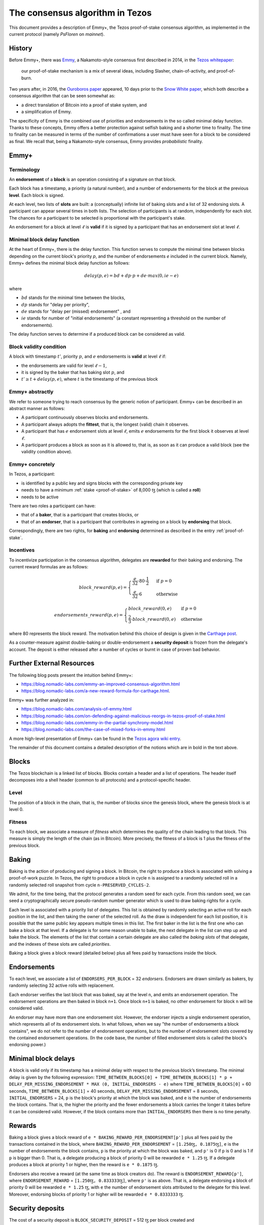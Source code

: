 .. _consensus:

The consensus algorithm in Tezos
================================

This document provides a description of Emmy+, the Tezos proof-of-stake
consensus algorithm, as implemented in the current protocol (namely `PsFloren`
on `mainnet`).

History
-------

Before Emmy+, there was `Emmy
<https://blog.nomadic-labs.com/emmy-an-improved-consensus-algorithm.html>`_, a
Nakamoto-style consensus first described in 2014, in the `Tezos whitepaper
<https://whitepaper.io/document/376/tezos-whitepaper>`_:

  our proof-of-stake mechanism is a mix of several ideas, including Slasher,
  chain-of-activity, and proof-of-burn.


Two years after, in 2016, the `Ouroboros paper
<https://eprint.iacr.org/2016/889.pdf>`_ appeared, 10 days prior to the `Snow
White paper <https://eprint.iacr.org/2016/919>`_, which both describe a
consensus algorithm that can be seen somewhat as:

- a direct translation of Bitcoin into a proof of stake system, and
- a simplification of Emmy.

The specificity of Emmy is the combined use of priorities and endorsements in
the so called minimal delay function. Thanks to these concepts, Emmy offers a
better protection against selfish baking and a shorter time to finality. The
time to finality can be measured in terms of the number of confirmations a user
must have seen for a block to be considered as final. We recall that, being a
Nakamoto-style consensus, Emmy provides *probabilistic* finality.


Emmy+
-----

Terminology
~~~~~~~~~~~

An **endorsement** of a **block** is an operation consisting of a signature on
that block.

Each block has a timestamp, a priority (a natural number), and a number of
endorsements for the block at the previous **level**. Each block is signed.

At each level, two lists of **slots** are built: a (conceptually) infinite list
of baking slots and a list of 32 endorsing slots. A participant can appear several
times in both lists. The selection of participants is at random, independently for each
slot. The chances for a participant to be selected is proportional with the participant's stake.

An endorsement for a block at level :math:`\ell` is **valid** if it is signed by
a participant that has an endorsement slot at level :math:`\ell`.

Minimal block delay function
~~~~~~~~~~~~~~~~~~~~~~~~~~~~

At the heart of Emmy+, there is the delay function. This function
serves to compute the minimal time between blocks depending on the current block's
priority `p`, and the number of endorsements `e` included in the current block.
Namely, Emmy+ defines the minimal block delay function as follows:

.. math::
   delay(p, e) = bd + dp \cdot p + de \cdot max(0, ie - e)

where

- :math:`bd` stands for the minimal time between the blocks,
- :math:`dp` stands for "delay per priority",
- :math:`de` stands for "delay per (missed) endorsement" , and
- :math:`ie` stands for number of "initial endorsements" (a constant representing a threshold on the number of endorsements).

The delay function serves to determine if a produced block can be considered as
valid.

Block validity condition
~~~~~~~~~~~~~~~~~~~~~~~~

A block with timestamp :math:`t'`, priority :math:`p`, and :math:`e` endorsements is **valid** at level :math:`\ell` if:

- the endorsements are valid for level :math:`\ell-1`,
- it is signed by the baker that has baking slot :math:`p`, and
- :math:`t' \geq t + delay(p,e)`, where :math:`t` is the timestamp of the
  previous block

Emmy+ abstractly
~~~~~~~~~~~~~~~~

We refer to someone trying to reach consensus by the generic notion of
participant. Emmy+ can be described in an abstract manner as
follows:

- A participant continuously observes blocks and endorsements.
- A participant always adopts the **fittest**, that is, the longest (valid) chain it observes.
- A participant that has :math:`e` endorsement slots at level :math:`\ell`, emits
  :math:`e` endorsements for the first block it observes at level :math:`\ell`.
- A participant produces a block as soon as it is allowed to, that is, as
  soon as it can produce a valid block (see the validity condition
  above).

Emmy+ concretely
~~~~~~~~~~~~~~~~

In Tezos, a participant:

- is identified by a public key and signs blocks with the corresponding private key
- needs to have a minimum :ref:`stake <proof-of-stake>` of 8,000 ꜩ (which is called a **roll**)
- needs to be active

There are two roles a participant can have:

- that of a **baker**, that is a participant that creates blocks, or
- that of an **endorser**, that is a participant that contributes in agreeing on
  a block by **endorsing** that block.

Correspondingly, there are two rights, for **baking** and **endorsing**
determined as described in the entry :ref:`proof-of-stake`.

Incentives
~~~~~~~~~~

To incentivize participation in the consensus algorithm, delegates are
**rewarded** for their baking and endorsing. The current reward formulas are as
follows:

.. math::
   block\_reward(p,e) = \begin{cases}
   \frac{e}{32} \cdot 80 \cdot \frac{1}{2} & \mbox{ if } p = 0\\
   \frac{e}{32} \cdot 6 & \mbox{ otherwise }
   \end{cases}

.. math::
   endorsements\_reward(p,e) = \begin{cases}
   block\_reward(0, e) & \mbox{ if } p = 0\\
   \frac{2}{3} \cdot block\_reward(0, e) & \mbox{ otherwise }
   \end{cases}

where 80 represents the block reward. The motivation behind this choice of
design is given in the `Carthage post
<https://blog.nomadic-labs.com/a-new-reward-formula-for-carthage.html>`_.

As a counter-measure against double-baking or double-endorsement a **security
deposit** is frozen from the delegate's account. The deposit is either released
after a number of cycles or burnt in case of proven bad behavior.

Further External Resources
--------------------------

The following blog posts present the intuition behind Emmy+:

-  https://blog.nomadic-labs.com/emmy-an-improved-consensus-algorithm.html
-  https://blog.nomadic-labs.com/a-new-reward-formula-for-carthage.html.

Emmy+ was further analyzed in:

-  https://blog.nomadic-labs.com/analysis-of-emmy.html
-  https://blog.nomadic-labs.com/on-defending-against-malicious-reorgs-in-tezos-proof-of-stake.html
-  https://blog.nomadic-labs.com/emmy-in-the-partial-synchrony-model.html
-  https://blog.nomadic-labs.com/the-case-of-mixed-forks-in-emmy.html

A more high-level presentation of Emmy+ can be found in the
`Tezos agora wiki entry
<https://wiki.tezosagora.org/learn/baking/proofofstake/consensus>`_.


The remainder of this document contains a detailed description of the notions
which are in bold in the text above.

Blocks
------

The Tezos blockchain is a linked list of blocks. Blocks contain a
header and a list of operations. The header itself decomposes into a
shell header (common to all protocols) and a protocol-specific header.

Level
~~~~~
The position of a block in the chain, that is, the number of blocks
since the genesis block, where the genesis block is at level 0.


Fitness
~~~~~~~

To each block, we associate a measure of `fitness` which determines the
quality of the chain leading to that block. This measure is simply the
length of the chain (as in Bitcoin). More precisely, the fitness of a
block is 1 plus the fitness of the previous block.

Baking
------

Baking is the action of producing and signing a block.
In Bitcoin, the right to produce a block is associated with solving a
proof-of-work puzzle. In Tezos, the right to produce a block in
cycle ``n`` is assigned to a randomly selected roll in a randomly
selected roll snapshot from cycle ``n-PRESERVED_CYCLES-2``.

We admit, for the time being, that the protocol generates a random
seed for each cycle. From this random seed, we can seed a
cryptographically secure pseudo-random number generator which is used
to draw baking rights for a cycle.

Each level is associated with a priority list of delegates.
This list is obtained by randomly selecting an active roll for each
position in the list, and then taking the owner of the selected roll.
As the draw is independent for each list position, it is possible that
the same public key appears multiple times in this list.
The first baker in the list is the first one who can bake a block at
that level.
If a delegate is for some reason unable to bake, the next delegate in
the list can step up and bake the block.
The elements of the list that contain a certain delegate are also
called the *baking slots* of that delegate, and the indexes of these
slots are called *priorities*.

Baking a block gives a block reward (detailed below) plus
all fees paid by transactions inside the block.

Endorsements
------------

To each level, we associate a list of ``ENDORSERS_PER_BLOCK`` =
32 *endorsers*. Endorsers are drawn similarly as bakers, by randomly
selecting 32 active rolls with replacement.

Each endorser verifies the last block that was baked, say at the level
``n``, and emits an endorsement operation. The endorsement operations
are then baked in block ``n+1``. Once block ``n+1`` is baked, no other
endorsement for block ``n`` will be considered valid.

An endorser may have more than one endorsement
slot. However, the endorser injects a single endorsement operation,
which represents all of its endorsement slots. In what follows, when
we say "the number of endorsements a block contains", we do not refer
to the number of endorsement operations, but to the number of
endorsement slots covered by the contained endorsement
operations. (In the code base, the number of filled endorsement slots
is called the block's endorsing power.)

Minimal block delays
--------------------

A block is valid only if its timestamp has a minimal delay with
respect to the previous block’s timestamp. The minimal delay is given
by the following expression: ``TIME_BETWEEN_BLOCKS[0] +
TIME_BETWEEN_BLOCKS[1] * p +`` ``DELAY_PER_MISSING_ENDORSEMENT * MAX
(0, INITIAL_ENDORSERS - e)`` where ``TIME_BETWEEN_BLOCKS[0]`` = 60
seconds, ``TIME_BETWEEN_BLOCKS[1]`` = 40 seconds,
``DELAY_PER_MISSING_ENDORSEMENT`` = 8 seconds, ``INITIAL_ENDORSERS`` =
24, ``p`` is the block's priority at which the block was baked, and
``e`` is the number of endorsements the block contains. That is, the
higher the priority and the fewer endorsements a block carries the
longer it takes before it can be considered valid. However, if the
block contains more than ``INITIAL_ENDORSERS`` then there is no time
penalty.

Rewards
-------

Baking a block gives a block reward of ``e *
BAKING_REWARD_PER_ENDORSEMENT[p']`` plus all fees paid by the
transactions contained in the block, where
``BAKING_REWARD_PER_ENDORSEMENT`` = ``[1.250ꜩ, 0.1875ꜩ]``,
``e`` is the number of endorsements the block contains, ``p`` is the
priority at which the block was baked, and ``p'`` is 0 if ``p`` is
0 and is 1 if ``p`` is bigger than 0.  That is, a delegate
producing a block of priority 0 will be rewarded ``e * 1.25``
ꜩ. If a delegate produces a block at priority 1 or higher, then
the reward is ``e * 0.1875`` ꜩ.

Endorsers also receive a reward (at the same time as block creators
do). The reward is ``ENDORSEMENT_REWARD[p']``, where
``ENDORSEMENT_REWARD`` = ``[1.250ꜩ, 0.833333ꜩ]``, where ``p'``
is as above.  That is, a delegate endorsing a block of priority 0
will be rewarded ``e * 1.25`` ꜩ, with ``e`` the number of endorsement
slots attributed to the delegate for this level. Moreover, endorsing
blocks of priority 1 or higher will be rewarded ``e * 0.8333333``
ꜩ.

Security deposits
-----------------

The cost of a security deposit is ``BLOCK_SECURITY_DEPOSIT`` = 512 ꜩ
per block created and ``ENDORSEMENT_SECURITY_DEPOSIT`` = 64 ꜩ per
endorsement slot.

Each delegate key has an associated security deposit account.
When a delegate bakes or endorses a block the security deposit is
automatically moved to the deposit account where it is frozen for
``PRESERVED_CYCLES`` cycles, after which it is automatically moved
back to the baker's main account.

Since deposits are locked for a period of ``PRESERVED_CYCLES`` one can
compute that at any given time, about ((``BLOCK_SECURITY_DEPOSIT`` +
``ENDORSEMENT_SECURITY_DEPOSIT`` \* ``ENDORSERS_PER_BLOCK``) \*
(``PRESERVED_CYCLES`` + 1) \* ``BLOCKS_PER_CYCLE``) tokens of all
staked tokens should be held as security deposits. For instance, if
the amount of staked tokens is 720,000,000 ꜩ, then roughly 8.74% of
this amount is stored in security deposits. This percentage also gives
an indication of the minimal amount of tokens a delegate should own in
order to not miss out on creating a block or an endorsement.  Please
refer to `this section
<https://tezos.gitlab.io/introduction/howtorun.html#deposits-and-over-delegation>`_
of the documentation for a discussion on (over-)delegation.

Inflation
---------

Inflation from block rewards and endorsement reward is at most
``ENDORSERS_PER_BLOCK`` \* (``ENDORSEMENT_REWARD[0]`` +
``BAKING_REWARD_PER_ENDORSEMENT[0]``) =
80 ꜩ. This means at most 5.51% annual inflation.

Accusations
-----------

If two endorsements are made for the same slot or two blocks at the
same height by a delegate, the evidence can be collected by an accuser
and included in a block for a period of ``PRESERVED_CYCLES``,
including the current cycle.

This accusation forfeits the entirety of the safety deposit and future
reward up to that point in the cycle. Half is burned, half goes to the
accuser in the form of a block reward.

In the current protocol, accusations for the *same* incident can be
made several times after the fact. This means that the deposits and
rewards for the entire cycle are forfeited, including any deposit
made, or reward earned, after the incident.

Pragmatically, any baker who either double bakes or endorses in a
given cycle should immediately stop both baking and endorsing for the
rest of that cycle.
